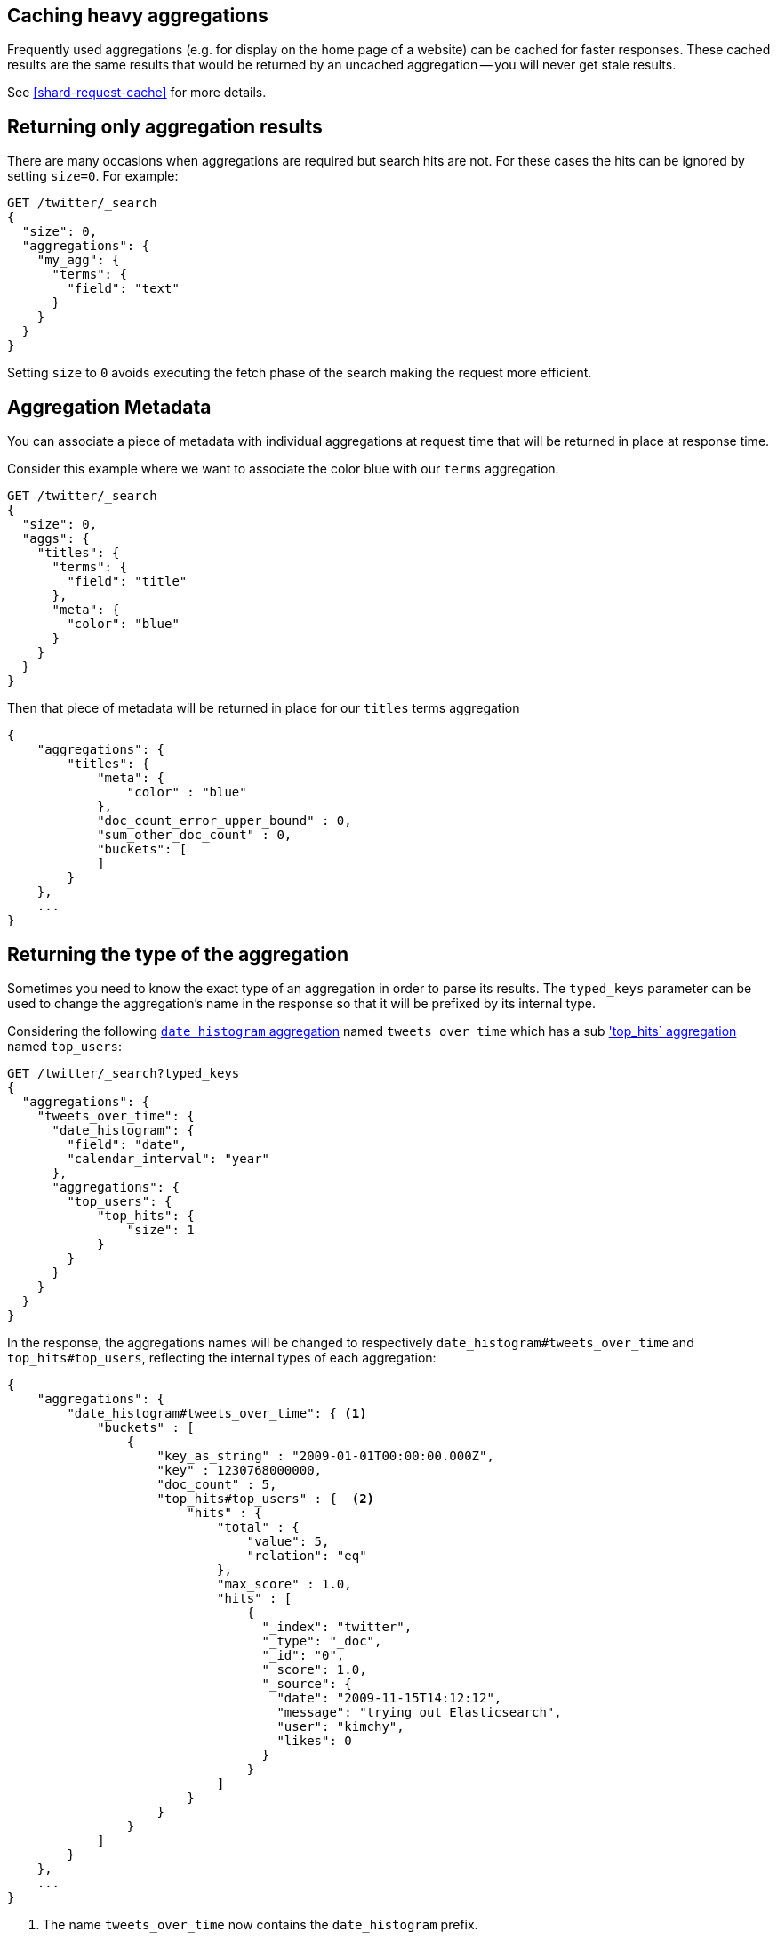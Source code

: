 
[[caching-heavy-aggregations]]
== Caching heavy aggregations

Frequently used aggregations (e.g. for display on the home page of a website)
can be cached for faster responses. These cached results are the same results
that would be returned by an uncached aggregation -- you will never get stale
results.

See <<shard-request-cache>> for more details.

[[returning-only-agg-results]]
== Returning only aggregation results

There are many occasions when aggregations are required but search hits are not.  For these cases the hits can be ignored by
setting `size=0`. For example:

[source,console]
--------------------------------------------------
GET /twitter/_search
{
  "size": 0,
  "aggregations": {
    "my_agg": {
      "terms": {
        "field": "text"
      }
    }
  }
}
--------------------------------------------------
// TEST[setup:twitter]

Setting `size` to `0` avoids executing the fetch phase of the search making the request more efficient.

[[agg-metadata]]
== Aggregation Metadata

You can associate a piece of metadata with individual aggregations at request time that will be returned in place
at response time.

Consider this example where we want to associate the color blue with our `terms` aggregation.

[source,console]
--------------------------------------------------
GET /twitter/_search
{
  "size": 0,
  "aggs": {
    "titles": {
      "terms": {
        "field": "title"
      },
      "meta": {
        "color": "blue"
      }
    }
  }
}
--------------------------------------------------
// TEST[setup:twitter]

Then that piece of metadata will be returned in place for our `titles` terms aggregation

[source,js]
--------------------------------------------------
{
    "aggregations": {
        "titles": {
            "meta": {
                "color" : "blue"
            },
            "doc_count_error_upper_bound" : 0,
            "sum_other_doc_count" : 0,
            "buckets": [
            ]
        }
    },
    ...
}
--------------------------------------------------
// TESTRESPONSE[s/\.\.\./"took": "$body.took", "timed_out": false, "_shards": "$body._shards", "hits": "$body.hits"/]


[[returning-aggregation-type]]
== Returning the type of the aggregation

Sometimes you need to know the exact type of an aggregation in order to parse its results. The `typed_keys` parameter
 can be used to change the aggregation's name in the response so that it will be prefixed by its internal type.

Considering the following <<search-aggregations-bucket-datehistogram-aggregation,`date_histogram` aggregation>> named
`tweets_over_time` which has a sub <<search-aggregations-metrics-top-hits-aggregation, 'top_hits` aggregation>> named
 `top_users`:

[source,console]
--------------------------------------------------
GET /twitter/_search?typed_keys
{
  "aggregations": {
    "tweets_over_time": {
      "date_histogram": {
        "field": "date",
        "calendar_interval": "year"
      },
      "aggregations": {
        "top_users": {
            "top_hits": {
                "size": 1
            }
        }
      }
    }
  }
}
--------------------------------------------------
// TEST[setup:twitter]

In the response, the aggregations names will be changed to respectively `date_histogram#tweets_over_time` and
`top_hits#top_users`, reflecting the internal types of each aggregation:

[source,js]
--------------------------------------------------
{
    "aggregations": {
        "date_histogram#tweets_over_time": { <1>
            "buckets" : [
                {
                    "key_as_string" : "2009-01-01T00:00:00.000Z",
                    "key" : 1230768000000,
                    "doc_count" : 5,
                    "top_hits#top_users" : {  <2>
                        "hits" : {
                            "total" : {
                                "value": 5,
                                "relation": "eq"
                            },
                            "max_score" : 1.0,
                            "hits" : [
                                {
                                  "_index": "twitter",
                                  "_type": "_doc",
                                  "_id": "0",
                                  "_score": 1.0,
                                  "_source": {
                                    "date": "2009-11-15T14:12:12",
                                    "message": "trying out Elasticsearch",
                                    "user": "kimchy",
                                    "likes": 0
                                  }
                                }
                            ]
                        }
                    }
                }
            ]
        }
    },
    ...
}
--------------------------------------------------
// TESTRESPONSE[s/\.\.\./"took": "$body.took", "timed_out": false, "_shards": "$body._shards", "hits": "$body.hits"/]

<1> The name `tweets_over_time` now contains the `date_histogram` prefix.
<2> The name `top_users` now contains the `top_hits` prefix.

NOTE: For some aggregations, it is possible that the returned type is not the same as the one provided with the
request. This is the case for Terms, Significant Terms and Percentiles aggregations, where the returned type
also contains information about the type of the targeted field: `lterms` (for a terms aggregation on a Long field),
 `sigsterms` (for a significant terms aggregation on a String field), `tdigest_percentiles` (for a percentile
 aggregation based on the TDigest algorithm).
